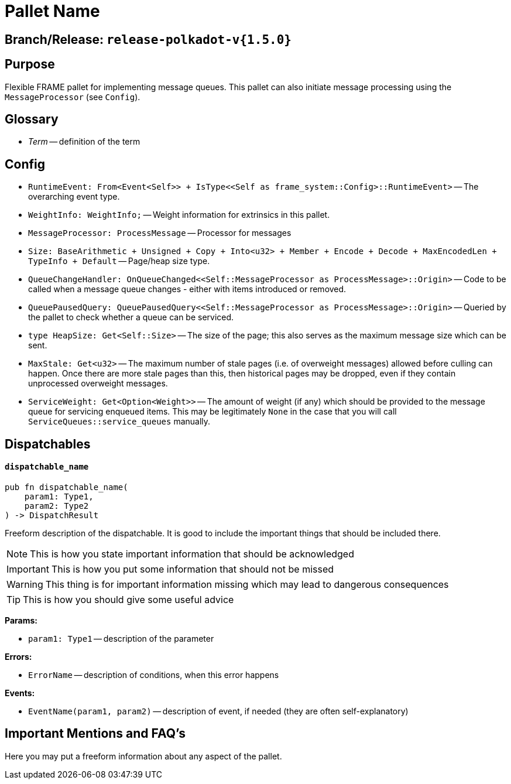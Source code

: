 :source-highlighter: highlight.js
:highlightjs-languages: rust
:github-icon: pass:[<svg class="icon"><use href="#github-icon"/></svg>]

= Pallet Name link:https://github.com/paritytech/polkadot-sdk/blob/release-polkadot-v1.5.0/substrate/frame/message-queue/src/lib.rs[{github-icon},role=heading-link]

== Branch/Release: `release-polkadot-v{1.5.0}`

== Purpose

Flexible FRAME pallet for implementing message queues. This pallet can also initiate message processing using the `MessageProcessor` (see `Config`).

== Glossary

* _Term_ -- definition of the term

== Config
* `RuntimeEvent: From<Event<Self>> + IsType<<Self as frame_system::Config>::RuntimeEvent>` -- The overarching event type.
* `WeightInfo: WeightInfo;` -- Weight information for extrinsics in this pallet.
* `MessageProcessor: ProcessMessage` -- Processor for messages
* `Size: BaseArithmetic + Unsigned + Copy + Into<u32> + Member + Encode + Decode + MaxEncodedLen + TypeInfo + Default` -- Page/heap size type.
* `QueueChangeHandler: OnQueueChanged<<Self::MessageProcessor as ProcessMessage>::Origin>` -- Code to be called when a message queue changes - either with items introduced or removed.
* `QueuePausedQuery: QueuePausedQuery<<Self::MessageProcessor as ProcessMessage>::Origin>` -- Queried by the pallet to check whether a queue can be serviced.
* `type HeapSize: Get<Self::Size>` -- The size of the page; this also serves as the maximum message size which can be sent.
* `MaxStale: Get<u32>` -- The maximum number of stale pages (i.e. of overweight messages) allowed before culling can happen. Once there are more stale pages than this, then historical pages may be dropped, even if they contain unprocessed overweight messages.
* `ServiceWeight: Get<Option<Weight>>` -- The amount of weight (if any) which should be provided to the message queue for servicing enqueued items. This may be legitimately `None` in the case that you will call `ServiceQueues::service_queues` manually.


== Dispatchables

[.contract-item]
[[dispatchable_name]]
==== `[.contract-item-name]#++dispatchable_name++#`
[source,rust]
----
pub fn dispatchable_name(
    param1: Type1,
    param2: Type2
) -> DispatchResult
----
Freeform description of the dispatchable. It is good to include the important things that should be included there.

// four following blocks show how to make a highlight of some information. It will become a styled block

NOTE: This is how you state important information that should be acknowledged

IMPORTANT: This is how you put some information that should not be missed

WARNING: This thing is for important information missing which may lead to dangerous consequences

TIP: This is how you should give some useful advice

**Params:**

* `param1: Type1` -- description of the parameter

**Errors:**

* `ErrorName` -- description of conditions, when this error happens

**Events:**

* `EventName(param1, param2)` -- description of event, if needed (they are often self-explanatory)

== Important Mentions and FAQ's

Here you may put a freeform information about any aspect of the pallet.
